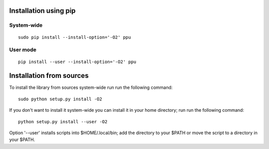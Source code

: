 Installation using pip
======================

System-wide
-----------

::

    sudo pip install --install-option='-O2' ppu

User mode
---------

::

    pip install --user --install-option='-O2' ppu

Installation from sources
=========================

To install the library from sources system-wide run run the following
command:

::

    sudo python setup.py install -O2

If you don't want to install it system-wide you can install it in your
home directory; run run the following command:

::

    python setup.py install --user -O2

Option '--user' installs scripts into $HOME/.local/bin;
add the directory to your $PATH or move the script to a directory in your
$PATH.
